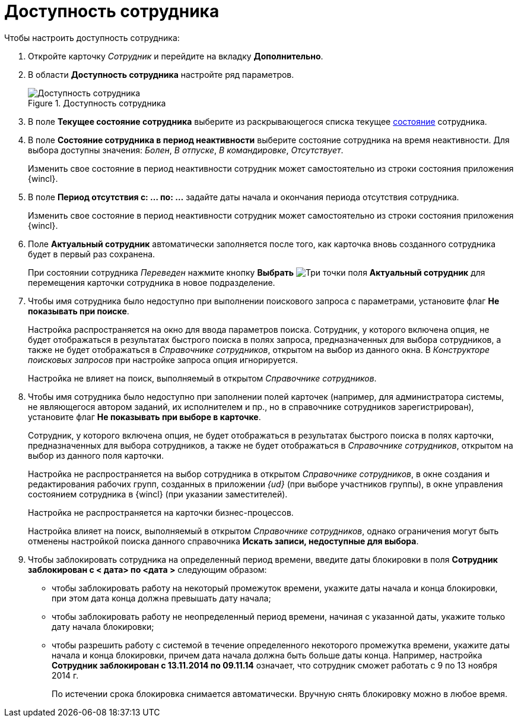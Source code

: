 = Доступность сотрудника

.Чтобы настроить доступность сотрудника:
. Откройте карточку _Сотрудник_ и перейдите на вкладку *Дополнительно*.
. В области *Доступность сотрудника* настройте ряд параметров.
+
.Доступность сотрудника
image::staff_Employee_additional_access.png[Доступность сотрудника]
+
. В поле *Текущее состояние сотрудника* выберите из раскрывающегося списка текущее xref:staff/employees/staff_Employee_states.adoc[состояние] сотрудника.
. В поле *Состояние сотрудника в период неактивности* выберите состояние сотрудника на время неактивности. Для выбора доступны значения: _Болен_, _В отпуске_, _В командировке_, _Отсутствует_.
+
Изменить свое состояние в период неактивности сотрудник может самостоятельно из строки состояния приложения {wincl}.
+
. В поле *Период отсутствия с: ... по: ...* задайте даты начала и окончания периода отсутствия сотрудника.
+
Изменить свое состояние в период неактивности сотрудник может самостоятельно из строки состояния приложения {wincl}.
+
. Поле *Актуальный сотрудник* автоматически заполняется после того, как карточка вновь созданного сотрудника будет в первый раз сохранена.
+
При состоянии сотрудника _Переведен_ нажмите кнопку *Выбрать* image:buttons/three-dots.png[Три точки] поля *Актуальный сотрудник* для перемещения карточки сотрудника в новое подразделение.
+
. Чтобы имя сотрудника было недоступно при выполнении поискового запроса с параметрами, установите флаг *Не показывать при поиске*.
+
Настройка распространяется на окно для ввода параметров поиска. Сотрудник, у которого включена опция, не будет отображаться в результатах быстрого поиска в полях запроса, предназначенных для выбора сотрудников, а также не будет отображаться в _Справочнике сотрудников_, открытом на выбор из данного окна. В _Конструкторе поисковых запросов_ при настройке запроса опция игнорируется.
+
Настройка не влияет на поиск, выполняемый в открытом _Справочнике сотрудников_.
+
. Чтобы имя сотрудника было недоступно при заполнении полей карточек (например, для администратора системы, не являющегося автором заданий, их исполнителем и пр., но в справочнике сотрудников зарегистрирован), установите флаг *Не показывать при выборе в карточке*.
+
Сотрудник, у которого включена опция, не будет отображаться в результатах быстрого поиска в полях карточки, предназначенных для выбора сотрудников, а также не будет отображаться в _Справочнике сотрудников_, открытом на выбор из данного поля карточки.
+
Настройка не распространяется на выбор сотрудника в открытом _Справочнике сотрудников_, в окне создания и редактирования рабочих групп, созданных в приложении _{ud}_ (при выборе участников группы), в окне управления состоянием сотрудника в {wincl} (при указании заместителей).
+
Настройка не распространяется на карточки бизнес-процессов.
+
Настройка влияет на поиск, выполняемый в открытом _Справочнике сотрудников_, однако ограничения могут быть отменены настройкой поиска данного справочника *Искать записи, недоступные для выбора*.
+
. Чтобы заблокировать сотрудника на определенный период времени, введите даты блокировки в поля *Сотрудник заблокирован с < дата> по <дата >* следующим образом:
+
* чтобы заблокировать работу на некоторый промежуток времени, укажите даты начала и конца блокировки, при этом дата конца должна превышать дату начала;
* чтобы заблокировать работу не неопределенный период времени, начиная с указанной даты, укажите только дату начала блокировки;
* чтобы разрешить работу с системой в течение определенного некоторого промежутка времени, укажите даты начала и конца блокировки, причем дата начала должна быть больше даты конца. Например, настройка *Сотрудник заблокирован с 13.11.2014 по 09.11.14* означает, что сотрудник сможет работать с 9 по 13 ноября 2014 г.
+
По истечении срока блокировка снимается автоматически. Вручную снять блокировку можно в любое время.